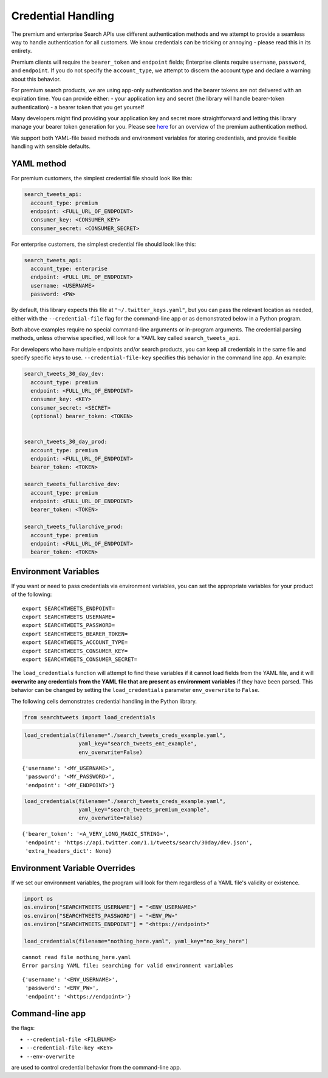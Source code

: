 
Credential Handling
===================

The premium and enterprise Search APIs use different authentication
methods and we attempt to provide a seamless way to handle
authentication for all customers. We know credentials can be tricking or
annoying - please read this in its entirety.

Premium clients will require the ``bearer_token`` and ``endpoint``
fields; Enterprise clients require ``username``, ``password``, and
``endpoint``. If you do not specify the ``account_type``, we attempt to
discern the account type and declare a warning about this behavior.

For premium search products, we are using app-only authentication and
the bearer tokens are not delivered with an expiration time. You can
provide either: - your application key and secret (the library will
handle bearer-token authentication) - a bearer token that you get
yourself

Many developers might find providing your application key and secret
more straightforward and letting this library manage your bearer token
generation for you. Please see
`here <https://developer.twitter.com/en/docs/basics/authentication/overview/application-only>`__
for an overview of the premium authentication method.

We support both YAML-file based methods and environment variables for
storing credentials, and provide flexible handling with sensible
defaults.

YAML method
-----------

For premium customers, the simplest credential file should look like
this:

.. code:: yaml


    search_tweets_api:
      account_type: premium
      endpoint: <FULL_URL_OF_ENDPOINT>
      consumer_key: <CONSUMER_KEY>
      consumer_secret: <CONSUMER_SECRET>

For enterprise customers, the simplest credential file should look like
this:

.. code:: yaml


    search_tweets_api:
      account_type: enterprise
      endpoint: <FULL_URL_OF_ENDPOINT>
      username: <USERNAME>
      password: <PW>

By default, this library expects this file at
``"~/.twitter_keys.yaml"``, but you can pass the relevant location as
needed, either with the ``--credential-file`` flag for the command-line
app or as demonstrated below in a Python program.

Both above examples require no special command-line arguments or
in-program arguments. The credential parsing methods, unless otherwise
specified, will look for a YAML key called ``search_tweets_api``.

For developers who have multiple endpoints and/or search products, you
can keep all credentials in the same file and specify specific keys to
use. ``--credential-file-key`` specifies this behavior in the command
line app. An example:

.. code:: yaml


    search_tweets_30_day_dev:
      account_type: premium
      endpoint: <FULL_URL_OF_ENDPOINT>
      consumer_key: <KEY>
      consumer_secret: <SECRET>
      (optional) bearer_token: <TOKEN>
      
      
    search_tweets_30_day_prod:
      account_type: premium
      endpoint: <FULL_URL_OF_ENDPOINT>
      bearer_token: <TOKEN>
      
    search_tweets_fullarchive_dev:
      account_type: premium
      endpoint: <FULL_URL_OF_ENDPOINT>
      bearer_token: <TOKEN>

    search_tweets_fullarchive_prod:
      account_type: premium
      endpoint: <FULL_URL_OF_ENDPOINT>
      bearer_token: <TOKEN>
      

Environment Variables
---------------------

If you want or need to pass credentials via environment variables, you
can set the appropriate variables for your product of the following:

::

    export SEARCHTWEETS_ENDPOINT=
    export SEARCHTWEETS_USERNAME=
    export SEARCHTWEETS_PASSWORD=
    export SEARCHTWEETS_BEARER_TOKEN=
    export SEARCHTWEETS_ACCOUNT_TYPE=
    export SEARCHTWEETS_CONSUMER_KEY=
    export SEARCHTWEETS_CONSUMER_SECRET=

The ``load_credentials`` function will attempt to find these variables
if it cannot load fields from the YAML file, and it will **overwrite any
credentials from the YAML file that are present as environment
variables** if they have been parsed. This behavior can be changed by
setting the ``load_credentials`` parameter ``env_overwrite`` to
``False``.

The following cells demonstrates credential handling in the Python
library.

.. code:: ipython3

    from searchtweets import load_credentials

.. code:: ipython3

    load_credentials(filename="./search_tweets_creds_example.yaml",
                     yaml_key="search_tweets_ent_example",
                     env_overwrite=False)




::

    {'username': '<MY_USERNAME>',
     'password': '<MY_PASSWORD>',
     'endpoint': '<MY_ENDPOINT>'}



.. code:: ipython3

    load_credentials(filename="./search_tweets_creds_example.yaml",
                     yaml_key="search_tweets_premium_example",
                     env_overwrite=False)




::

    {'bearer_token': '<A_VERY_LONG_MAGIC_STRING>',
     'endpoint': 'https://api.twitter.com/1.1/tweets/search/30day/dev.json',
     'extra_headers_dict': None}



Environment Variable Overrides
------------------------------

If we set our environment variables, the program will look for them
regardless of a YAML file's validity or existence.

.. code:: ipython3

    import os
    os.environ["SEARCHTWEETS_USERNAME"] = "<ENV_USERNAME>"
    os.environ["SEARCHTWEETS_PASSWORD"] = "<ENV_PW>"
    os.environ["SEARCHTWEETS_ENDPOINT"] = "<https://endpoint>"
    
    load_credentials(filename="nothing_here.yaml", yaml_key="no_key_here")


::

    cannot read file nothing_here.yaml
    Error parsing YAML file; searching for valid environment variables




::

    {'username': '<ENV_USERNAME>',
     'password': '<ENV_PW>',
     'endpoint': '<https://endpoint>'}



Command-line app
----------------

the flags:

-  ``--credential-file <FILENAME>``
-  ``--credential-file-key <KEY>``
-  ``--env-overwrite``

are used to control credential behavior from the command-line app.

